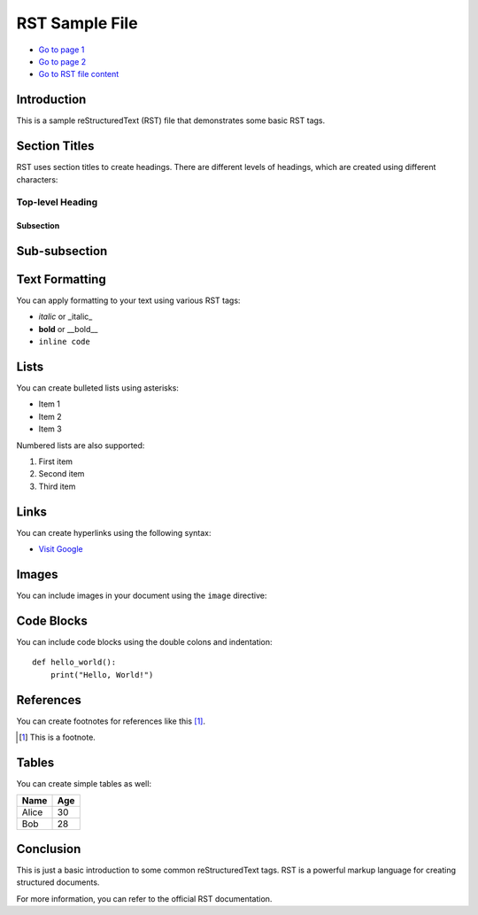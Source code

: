 =============
RST Sample File
=============

.. raw:: html

    <link rel="stylesheet" type="text/css" href="styles.css">

- `Go to page 1 <index.html>`_
- `Go to page 2 <2.html>`_
- `Go to RST file content <rstFile.html>`_

Introduction
------------

This is a sample reStructuredText (RST) file that demonstrates some basic RST tags.

Section Titles
--------------

RST uses section titles to create headings. There are different levels of headings, which are created using different characters:

Top-level Heading
~~~~~~~~~~~~~~~~~

Subsection
++++++++++

Sub-subsection
--------------

Text Formatting
---------------

You can apply formatting to your text using various RST tags:

- *italic* or _italic_
- **bold** or __bold__
- ``inline code``

Lists
-----

You can create bulleted lists using asterisks:

* Item 1
* Item 2
* Item 3

Numbered lists are also supported:

1. First item
2. Second item
3. Third item

Links
-----

You can create hyperlinks using the following syntax:

- `Visit Google <http://www.google.com>`_

Images
------

You can include images in your document using the ``image`` directive:

.. image:: img/download.png
   :width: 300
   :height: 200

Code Blocks
-----------

You can include code blocks using the double colons and indentation:

::

    def hello_world():
        print("Hello, World!")

References
-----------

You can create footnotes for references like this [1]_.

.. [1] This is a footnote.

Tables
------

You can create simple tables as well:

+-------+-------+
| Name  | Age   |
+=======+=======+
| Alice | 30    |
+-------+-------+
| Bob   | 28    |
+-------+-------+

Conclusion
----------

This is just a basic introduction to some common reStructuredText tags. RST is a powerful markup language for creating structured documents.

For more information, you can refer to the official RST documentation.

.. _official RST documentation: https://www.sphinx-doc.org/en/master/usage/restructuredtext/basics.html
